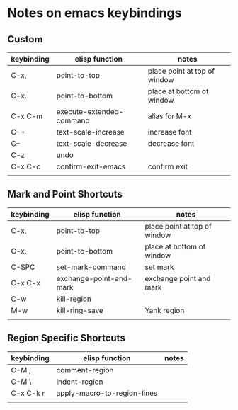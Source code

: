 * Notes on emacs keybindings
** Custom
|------------+--------------------------+------------------------------|
| keybinding | elisp function           | notes                        |
|------------+--------------------------+------------------------------|
| C-x,       | point-to-top             | place point at top of window |
| C-x.       | point-to-bottom          | place at bottom of window    |
| C-x C-m    | execute-extended-command | alias for M-x                |
| C-+        | text-scale-increase      | increase font                |
| C--        | text-scale-decrease      | decrease font                |
| C-z        | undo                     |                              |
| C-x C-c    | confirm-exit-emacs       | confirm exit                 |
|            |                          |                              |



  
** Mark and Point Shortcuts
|------------+-------------------------+------------------------------|
| keybinding | elisp function          | notes                        |
|------------+-------------------------+------------------------------|
| C-x,       | point-to-top            | place point at top of window |
| C-x.       | point-to-bottom         | place at bottom of window    |
| C-SPC      | set-mark-command        | set mark                     |
| C-x C-x    | exchange-point-and-mark | exchange point and mark      |
| C-w        | kill-region             |                              |
| M-w        | kill-ring-save          | Yank region                  |
|            |                         |                              |

** Region Specific Shortcuts
|------------+-----------------------------+-------|
| keybinding | elisp function              | notes |
|------------+-----------------------------+-------|
| C-M ;      | comment-region              |       |
| C-M \      | indent-region               |       |
| C-x C-k r  | apply-macro-to-region-lines |       |
|            |                             |       |

** 
